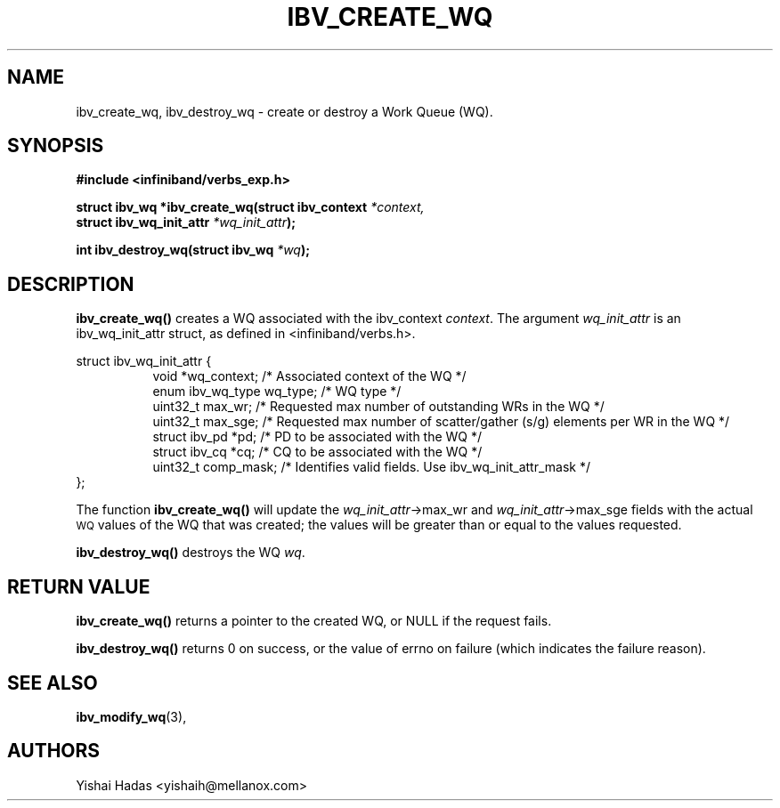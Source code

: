 .\" -*- nroff -*-
.\" Licensed under the OpenIB.org BSD license (FreeBSD Variant) - See COPYING.md
.\"
.TH IBV_CREATE_WQ 3 2016-07-27 libibverbs "Libibverbs Programmer's Manual"
.SH "NAME"
ibv_create_wq, ibv_destroy_wq \- create or destroy a Work Queue (WQ).
.SH "SYNOPSIS"
.nf
.B #include <infiniband/verbs_exp.h>
.sp
.BI "struct ibv_wq *ibv_create_wq(struct ibv_context " "*context,"
.BI "                                     struct ibv_wq_init_attr " "*wq_init_attr" );
.sp
.BI "int ibv_destroy_wq(struct ibv_wq " "*wq" );
.fi
.SH "DESCRIPTION"
.B ibv_create_wq()
creates a WQ associated with the ibv_context
.I context\fR.
The argument
.I wq_init_attr
is an ibv_wq_init_attr struct, as defined in <infiniband/verbs.h>.
.PP
.nf
struct ibv_wq_init_attr {
.in +8
void                      *wq_context;    /* Associated context of the WQ */
enum ibv_wq_type           wq_type;       /* WQ type */
uint32_t                   max_wr;        /* Requested max number of outstanding WRs in the WQ */
uint32_t                   max_sge;       /* Requested max number of scatter/gather (s/g) elements per WR in the WQ */
struct  ibv_pd            *pd;            /* PD to be associated with the WQ */
struct  ibv_cq            *cq;            /* CQ to be associated with the WQ */
uint32_t                   comp_mask;     /* Identifies valid fields. Use ibv_wq_init_attr_mask */
.in -8
};
.fi
.PP
The function
.B ibv_create_wq()
will update the
.I wq_init_attr\fB\fR->max_wr
and
.I wq_init_attr\fB\fR->max_sge
fields with the actual \s-1WQ\s0 values of the WQ that was created;
the values will be greater than or equal to the values requested.
.PP
.B ibv_destroy_wq()
destroys the WQ
.I wq\fR.
.SH "RETURN VALUE"
.B ibv_create_wq()
returns a pointer to the created WQ, or NULL if the request fails.
.PP
.B ibv_destroy_wq()
returns 0 on success, or the value of errno on failure (which indicates the failure reason).
.SH "SEE ALSO"
.BR ibv_modify_wq (3),
.SH "AUTHORS"
.TP
Yishai Hadas <yishaih@mellanox.com>
